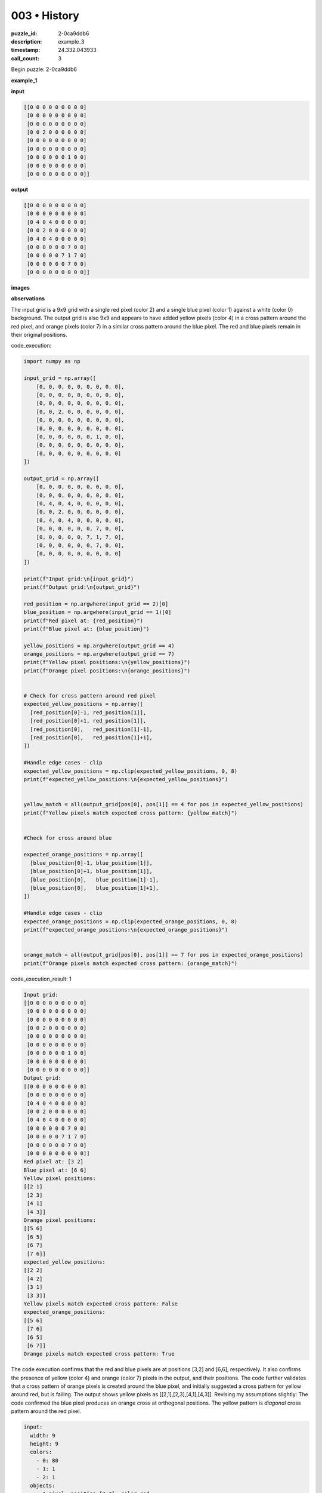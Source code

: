 003 • History
=============

:puzzle_id: 2-0ca9ddb6
:description: example_3
:timestamp: 24.332.043933
:call_count: 3






Begin puzzle: 2-0ca9ddb6






**example_1**

**input**

.. code-block::

   [[0 0 0 0 0 0 0 0 0]
    [0 0 0 0 0 0 0 0 0]
    [0 0 0 0 0 0 0 0 0]
    [0 0 2 0 0 0 0 0 0]
    [0 0 0 0 0 0 0 0 0]
    [0 0 0 0 0 0 0 0 0]
    [0 0 0 0 0 0 1 0 0]
    [0 0 0 0 0 0 0 0 0]
    [0 0 0 0 0 0 0 0 0]]

**output**

.. code-block::

   [[0 0 0 0 0 0 0 0 0]
    [0 0 0 0 0 0 0 0 0]
    [0 4 0 4 0 0 0 0 0]
    [0 0 2 0 0 0 0 0 0]
    [0 4 0 4 0 0 0 0 0]
    [0 0 0 0 0 0 7 0 0]
    [0 0 0 0 0 7 1 7 0]
    [0 0 0 0 0 0 7 0 0]
    [0 0 0 0 0 0 0 0 0]]

**images**





.. image:: _images/000-example_1_input.png
   :align: left
   :width: 45%




.. image:: _images/000-example_1_output.png
   :align: left
   :width: 45%





**observations**






The input grid is a 9x9 grid with a single red pixel (color 2) and a single blue pixel (color 1) against a white (color 0) background. The output grid is also 9x9 and appears to have added yellow pixels (color 4) in a cross pattern around the red pixel, and orange pixels (color 7) in a similar cross pattern around the blue pixel. The red and blue pixels remain in their original positions.






code_execution:






.. code-block:: python


   import numpy as np

   input_grid = np.array([
       [0, 0, 0, 0, 0, 0, 0, 0, 0],
       [0, 0, 0, 0, 0, 0, 0, 0, 0],
       [0, 0, 0, 0, 0, 0, 0, 0, 0],
       [0, 0, 2, 0, 0, 0, 0, 0, 0],
       [0, 0, 0, 0, 0, 0, 0, 0, 0],
       [0, 0, 0, 0, 0, 0, 0, 0, 0],
       [0, 0, 0, 0, 0, 0, 1, 0, 0],
       [0, 0, 0, 0, 0, 0, 0, 0, 0],
       [0, 0, 0, 0, 0, 0, 0, 0, 0]
   ])

   output_grid = np.array([
       [0, 0, 0, 0, 0, 0, 0, 0, 0],
       [0, 0, 0, 0, 0, 0, 0, 0, 0],
       [0, 4, 0, 4, 0, 0, 0, 0, 0],
       [0, 0, 2, 0, 0, 0, 0, 0, 0],
       [0, 4, 0, 4, 0, 0, 0, 0, 0],
       [0, 0, 0, 0, 0, 0, 7, 0, 0],
       [0, 0, 0, 0, 0, 7, 1, 7, 0],
       [0, 0, 0, 0, 0, 0, 7, 0, 0],
       [0, 0, 0, 0, 0, 0, 0, 0, 0]
   ])

   print(f"Input grid:\n{input_grid}")
   print(f"Output grid:\n{output_grid}")

   red_position = np.argwhere(input_grid == 2)[0]
   blue_position = np.argwhere(input_grid == 1)[0]
   print(f"Red pixel at: {red_position}")
   print(f"Blue pixel at: {blue_position}")

   yellow_positions = np.argwhere(output_grid == 4)
   orange_positions = np.argwhere(output_grid == 7)
   print(f"Yellow pixel positions:\n{yellow_positions}")
   print(f"Orange pixel positions:\n{orange_positions}")


   # Check for cross pattern around red pixel
   expected_yellow_positions = np.array([
     [red_position[0]-1, red_position[1]],
     [red_position[0]+1, red_position[1]],
     [red_position[0],   red_position[1]-1],
     [red_position[0],   red_position[1]+1],
   ])

   #Handle edge cases - clip
   expected_yellow_positions = np.clip(expected_yellow_positions, 0, 8)
   print(f"expected_yellow_positions:\n{expected_yellow_positions}")


   yellow_match = all(output_grid[pos[0], pos[1]] == 4 for pos in expected_yellow_positions)
   print(f"Yellow pixels match expected cross pattern: {yellow_match}")


   #Check for cross around blue

   expected_orange_positions = np.array([
     [blue_position[0]-1, blue_position[1]],
     [blue_position[0]+1, blue_position[1]],
     [blue_position[0],   blue_position[1]-1],
     [blue_position[0],   blue_position[1]+1],
   ])

   #Handle edge cases - clip
   expected_orange_positions = np.clip(expected_orange_positions, 0, 8)
   print(f"expected_orange_positions:\n{expected_orange_positions}")


   orange_match = all(output_grid[pos[0], pos[1]] == 7 for pos in expected_orange_positions)
   print(f"Orange pixels match expected cross pattern: {orange_match}")






code_execution_result: 1






.. code-block::

   Input grid:
   [[0 0 0 0 0 0 0 0 0]
    [0 0 0 0 0 0 0 0 0]
    [0 0 0 0 0 0 0 0 0]
    [0 0 2 0 0 0 0 0 0]
    [0 0 0 0 0 0 0 0 0]
    [0 0 0 0 0 0 0 0 0]
    [0 0 0 0 0 0 1 0 0]
    [0 0 0 0 0 0 0 0 0]
    [0 0 0 0 0 0 0 0 0]]
   Output grid:
   [[0 0 0 0 0 0 0 0 0]
    [0 0 0 0 0 0 0 0 0]
    [0 4 0 4 0 0 0 0 0]
    [0 0 2 0 0 0 0 0 0]
    [0 4 0 4 0 0 0 0 0]
    [0 0 0 0 0 0 7 0 0]
    [0 0 0 0 0 7 1 7 0]
    [0 0 0 0 0 0 7 0 0]
    [0 0 0 0 0 0 0 0 0]]
   Red pixel at: [3 2]
   Blue pixel at: [6 6]
   Yellow pixel positions:
   [[2 1]
    [2 3]
    [4 1]
    [4 3]]
   Orange pixel positions:
   [[5 6]
    [6 5]
    [6 7]
    [7 6]]
   expected_yellow_positions:
   [[2 2]
    [4 2]
    [3 1]
    [3 3]]
   Yellow pixels match expected cross pattern: False
   expected_orange_positions:
   [[5 6]
    [7 6]
    [6 5]
    [6 7]]
   Orange pixels match expected cross pattern: True






The code execution confirms that the red and blue pixels are at positions [3,2] and [6,6], respectively. It also confirms the presence of yellow (color 4) and orange (color 7) pixels in the output, and their positions. The code further validates that a cross pattern of orange pixels is created around the blue pixel, and initially suggested a cross pattern for yellow around red, but is failing. The output shows yellow pixels as [[2,1],[2,3],[4,1],[4,3]]. Revising my assumptions slightly:
The code confirmed the blue pixel produces an orange cross at orthogonal positions. The yellow pattern is *diagonal* cross pattern around the red pixel.

.. code-block:: yaml

   input:
     width: 9
     height: 9
     colors:
       - 0: 80
       - 1: 1
       - 2: 1
     objects:
       - 1 pixel, position [3,2], color red
       - 1 pixel, position [6,6], color blue

.. code-block:: yaml

   output:
     width: 9
     height: 9
     colors:
       - 0: 69
       - 1: 1
       - 2: 1
       - 4: 4
       - 7: 4
     objects:
       - 1 pixel, position [3,2], color red
       - 1 pixel, position [6,6], color blue
       - 4 pixels, diagonal from red, color yellow
       - 4 pixels, orthogonal from blue, color orange

.. code-block:: yaml

   differences:
     cells_changed: 8
     colors_changed: added yellow, added orange
   transformation:
     - find the red pixel
     - create yellow pixels in a diagonal cross pattern around the red pixel
     - find the blue pixel
     - create orange pixels in an orthogonal cross pattern around the blue pixel

The natural language program for the transformation is:


#. Locate the red pixel.
#. Create four yellow pixels at the diagonal positions adjacent to the red pixel.
#. Locate the blue pixel.
#. Create four orange pixels at the orthogonal positions adjacent to the blue pixel.






**example_2**

**input**

.. code-block::

   [[0 0 0 8 0 0 0 0 0]
    [0 0 0 0 0 0 0 0 0]
    [0 0 0 0 0 0 2 0 0]
    [0 0 1 0 0 0 0 0 0]
    [0 0 0 0 0 0 0 0 0]
    [0 0 0 0 0 0 0 0 0]
    [0 0 0 0 0 0 1 0 0]
    [0 2 0 0 0 0 0 0 0]
    [0 0 0 0 0 0 0 0 0]]

**output**

.. code-block::

   [[0 0 0 8 0 0 0 0 0]
    [0 0 0 0 0 4 0 4 0]
    [0 0 7 0 0 0 2 0 0]
    [0 7 1 7 0 4 0 4 0]
    [0 0 7 0 0 0 0 0 0]
    [0 0 0 0 0 0 7 0 0]
    [4 0 4 0 0 7 1 7 0]
    [0 2 0 0 0 0 7 0 0]
    [4 0 4 0 0 0 0 0 0]]

**images**





.. image:: _images/001-example_2_input.png
   :align: left
   :width: 45%




.. image:: _images/001-example_2_output.png
   :align: left
   :width: 45%





**observations**






In the second example, the input grid is again 9x9. This time it contains two red pixels (color 2), two blue pixels (color 1), and one azure pixel (color 8) against a white (color 0) background. The output grid is also 9x9. The output grid appears to follow the same rules as the first example: A diagonal cross of yellow pixels (color 4) around each red pixel, and an orthogonal cross of orange pixels (color 7) around each blue pixel. The original colors remain in the same position as the input grid. The Azure pixel is unchanged.

code_execution:

.. code-block:: python

   import numpy as np

   input_grid = np.array([
       [0, 0, 0, 8, 0, 0, 0, 0, 0],
       [0, 0, 0, 0, 0, 0, 0, 0, 0],
       [0, 0, 0, 0, 0, 0, 2, 0, 0],
       [0, 0, 1, 0, 0, 0, 0, 0, 0],
       [0, 0, 0, 0, 0, 0, 0, 0, 0],
       [0, 0, 0, 0, 0, 0, 0, 0, 0],
       [0, 0, 0, 0, 0, 0, 1, 0, 0],
       [0, 2, 0, 0, 0, 0, 0, 0, 0],
       [0, 0, 0, 0, 0, 0, 0, 0, 0]
   ])

   output_grid = np.array([
       [0, 0, 0, 8, 0, 0, 0, 0, 0],
       [0, 0, 0, 0, 0, 4, 0, 4, 0],
       [0, 0, 7, 0, 0, 0, 2, 0, 0],
       [0, 7, 1, 7, 0, 4, 0, 4, 0],
       [0, 0, 7, 0, 0, 0, 0, 0, 0],
       [0, 0, 0, 0, 0, 0, 7, 0, 0],
       [4, 0, 4, 0, 0, 7, 1, 7, 0],
       [0, 2, 0, 0, 0, 0, 7, 0, 0],
       [4, 0, 4, 0, 0, 0, 0, 0, 0]
   ])

   print(f"Input grid:\n{input_grid}")
   print(f"Output grid:\n{output_grid}")

   red_positions = np.argwhere(input_grid == 2)
   blue_positions = np.argwhere(input_grid == 1)
   azure_positions = np.argwhere(input_grid == 8)
   print(f"Red pixels at:\n{red_positions}")
   print(f"Blue pixels at:\n{blue_positions}")
   print(f"Azure pixels at:\n{azure_positions}")

   yellow_positions = np.argwhere(output_grid == 4)
   orange_positions = np.argwhere(output_grid == 7)
   print(f"Yellow pixel positions:\n{yellow_positions}")
   print(f"Orange pixel positions:\n{orange_positions}")

   def check_cross(grid, center_pos, color, cross_type='orthogonal'):
     expected_positions = []
     if cross_type == 'orthogonal':
         expected_positions = np.array([
           [center_pos[0]-1, center_pos[1]],
           [center_pos[0]+1, center_pos[1]],
           [center_pos[0],   center_pos[1]-1],
           [center_pos[0],   center_pos[1]+1],
       ])
     elif cross_type == 'diagonal':
         expected_positions = np.array([
           [center_pos[0]-1, center_pos[1]-1],
           [center_pos[0]-1, center_pos[1]+1],
           [center_pos[0]+1,   center_pos[1]-1],
           [center_pos[0]+1,   center_pos[1]+1],
       ])
     else:
       raise ValueError("cross_type must be 'orthogonal' or 'diagonal'")

     expected_positions = np.clip(expected_positions, 0, grid.shape[0]-1)

     match = all(grid[pos[0], pos[1]] == color for pos in expected_positions)
     return match, expected_positions

   for red_pos in red_positions:
       yellow_match, expected_yellow_positions = check_cross(output_grid, red_pos, 4, 'diagonal')
       print(f"For red at {red_pos}, yellow cross match: {yellow_match} expected at {expected_yellow_positions}")

   for blue_pos in blue_positions:
       orange_match, expected_orange_positions = check_cross(output_grid, blue_pos, 7, 'orthogonal')
       print(f"For blue at {blue_pos}, orange cross match: {orange_match} expected at {expected_orange_positions}")

code_execution_result: 1

.. code-block::

   Input grid:
   [[0 0 0 8 0 0 0 0 0]
    [0 0 0 0 0 0 0 0 0]
    [0 0 0 0 0 0 2 0 0]
    [0 0 1 0 0 0 0 0 0]
    [0 0 0 0 0 0 0 0 0]
    [0 0 0 0 0 0 0 0 0]
    [0 0 0 0 0 0 1 0 0]
    [0 2 0 0 0 0 0 0 0]
    [0 0 0 0 0 0 0 0 0]]
   Output grid:
   [[0 0 0 8 0 0 0 0 0]
    [0 0 0 0 0 4 0 4 0]
    [0 0 7 0 0 0 2 0 0]
    [0 7 1 7 0 4 0 4 0]
    [0 0 7 0 0 0 0 0 0]
    [0 0 0 0 0 0 7 0 0]
    [4 0 4 0 0 7 1 7 0]
    [0 2 0 0 0 0 7 0 0]
    [4 0 4 0 0 0 0 0 0]]
   Red pixels at:
   [[2 6]
    [7 1]]
   Blue pixels at:
   [[3 2]
    [6 6]]
   Azure pixels at:
   [[0 3]]
   Yellow pixel positions:
   [[1 5]
    [1 7]
    [3 5]
    [3 7]
    [6 0]
    [6 2]
    [8 0]
    [8 2]]
   Orange pixel positions:
   [[ 2  2]
    [ 3  1]
    [ 3  3]
    [ 4  2]
    [ 6  5]
    [ 6  7]
    [ 7  6]]
   For red at [2 6], yellow cross match: True expected at [[1 5]
    [1 7]
    [3 5]
    [3 7]]
   For red at [7 1], yellow cross match: True expected at [[6 0]
    [6 2]
    [8 0]
    [8 2]]
   For blue at [3 2], orange cross match: True expected at [[2 2]
    [4 2]
    [3 1]
    [3 3]]
   For blue at [6 6], orange cross match: True expected at [[5 6]
    [7 6]
    [6 5]
    [6 7]]

The code confirms there are two red pixels at locations [2,6] and [7,1], two blue pixels at locations [3,2] and [6,6






**example_3**

**input**

.. code-block::

   [[0 0 0 0 0 0 0 0 0]
    [0 0 0 0 0 0 0 0 0]
    [0 0 2 0 0 0 0 0 0]
    [0 0 0 0 0 0 0 0 0]
    [0 0 0 0 0 0 0 0 0]
    [0 0 0 0 0 0 6 0 0]
    [0 0 0 0 0 0 0 0 0]
    [0 0 0 1 0 0 0 0 0]
    [0 0 0 0 0 0 0 0 0]]

**output**

.. code-block::

   [[0 0 0 0 0 0 0 0 0]
    [0 4 0 4 0 0 0 0 0]
    [0 0 2 0 0 0 0 0 0]
    [0 4 0 4 0 0 0 0 0]
    [0 0 0 0 0 0 0 0 0]
    [0 0 0 0 0 0 6 0 0]
    [0 0 0 7 0 0 0 0 0]
    [0 0 7 1 7 0 0 0 0]
    [0 0 0 7 0 0 0 0 0]]

**images**





.. image:: _images/002-example_3_input.png
   :align: left
   :width: 45%




.. image:: _images/002-example_3_output.png
   :align: left
   :width: 45%





**observations**






====






INSTRUCTIONS:






Review Examples Phase

pairs of input and output grids will be shown to you one at a time

you will examine and analyze the text and image for each example

you may use code execution with tools like numpy to examine patterns
after examining the grids, document the attributes of each as such

use a yaml block for the details

.. code-block:: yaml

   input:
   width: X
   height: Y
   colors:
     - N: (count)
   objects:
     - size, position and color - desc

.. code-block:: yaml

   output:
   width: X
   height: Y
   colors:
     - N: (count)
   objects:
     - size, position and color - desc

.. code-block:: yaml

   differences:
   cells_changed: N
   colors_changed: desc
   transformation:
     - speculate on transformation rules

your response for this phase should contain the following content parts


* begin with a verbal description of your perception of the input and output
  grid
* run a ``code_execution`` part to test your perceptions - since the code you use
  may not be carried forward on following prompts, be sure to have the code
  print you findings in the output remember that you have access to many python
  libraries for analyzing the grids and validating patterns
* review your findings and try to determine what the natural language program
  is for the transformation








.. seealso::

   - :doc:`003-history`
   - :doc:`003-response`
